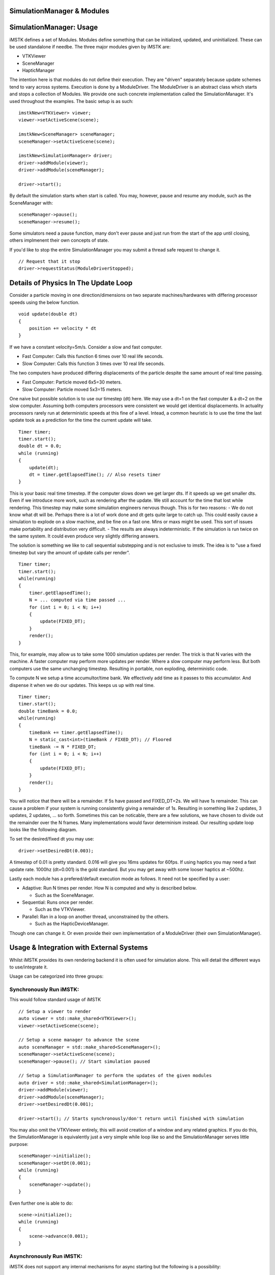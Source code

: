 SimulationManager & Modules
===========================

SimulationManager: Usage
========================

iMSTK defines a set of Modules. Modules define something that can be initialized, updated, and uninitialized. These can be used standalone if needbe. The three major modules given by iMSTK are:

- VTKViewer
- SceneManager
- HapticManager
  
The intention here is that modules do not define their execution. They are "driven" separately because update schemes tend to vary across systems. Execution is done by a ModuleDriver. The ModuleDriver is an abstract class which starts and stops a collection of Modules. We provide one such concrete implementation called the SimulationManager. It's used throughout the examples. The basic setup is as such:

::

    imstkNew<VTKViewer> viewer;
    viewer->setActiveScene(scene);

    imstkNew<SceneManager> sceneManager;
    sceneManager->setActiveScene(scene);

    imstkNew<SimulationManager> driver;
    driver->addModule(viewer);
    driver->addModule(sceneManager);

    driver->start();


By default the simulation starts when start is called. You may, however, pause and resume any module, such as the SceneManager with:

::

    sceneManager->pause();
    sceneManager->resume();

Some simulators need a pause function, many don't ever pause and just run from the start of the app until closing, others implmenent their own concepts of state.

If you'd like to stop the entire SimulationManager you may submit a thread safe request to change it.

::

    // Request that it stop
    driver->requestStatus(ModuleDriverStopped);


Details of Physics In The Update Loop
===============

Consider a particle moving in one direction/dimensions on two separate machines/hardwares with differing processor speeds using the below function.

::

    void update(double dt)
    {
        position += velocity * dt
    }

If we have a constant velocity=5m/s. Consider a slow and fast computer.

- Fast Computer: Calls this function 6 times over 10 real life seconds.
- Slow Computer: Calls this function 3 times over 10 real life seconds.

The two computers have produced differing displacements of the particle despite the same amount of real time passing.

- Fast Computer: Particle moved 6x5=30 meters.
- Slow Computer: Particle moved 5x3=15 meters.

One naive but possible solution is to use our timestep (dt) here. We may use a dt=1 on the fast computer & a dt=2 on the slow computer. Assuming both computers processors were consistent we would get identical displacements. In actuality processors rarely run at deterministic speeds at this fine of a level. Intead, a common heuristic is to use the time the last update took as a prediction for the time the current update will take.

::

    Timer timer;
    timer.start();
    double dt = 0.0;
    while (running)
    {
        update(dt);
        dt = timer.getElapsedTime(); // Also resets timer
    }

This is your basic real time timestep. If the computer slows down we get larger dts. If it speeds up we get smaller dts. Even if we introduce more work, such as rendering after the update. We still account for the time that lost while rendering. This timestep may make some simulation engineers nervous though. This is for two reasons:
- We do not know what dt will be. Perhaps there is a lot of work done and dt gets quite large to catch up. This could easily cause a simulation to explode on a slow machine, and be fine on a fast one. Mins or maxs might be used. This sort of issues make portability and distribution very difficult.
- The results are always indeterministic. If the simulation is run twice on the same system. It could even produce very slightly differing answers.

The solution is something we like to call sequential substepping and is not exclusive to imstk. The idea is to "use a fixed timestep but vary the amount of update calls per render".

::

    Timer timer;
    timer.start();
    while(running)
    {
        timer.getElapsedTime();
        N = ... computed via time passed ...
        for (int i = 0; i < N; i++)
        {
            update(FIXED_DT);
        }
        render();
    }

This, for example, may allow us to take some 1000 simulation updates per render. The trick is that N varies with the machine. A faster computer may perform more updates per render. Where a slow computer may perform less. But both computers use the same unchanging timestep. Resulting in portable, non exploding, deterministic code.

To compute N we setup a time accumultor/time bank. We effectively add time as it passes to this accumulator. And dispense it when we do our updates. This keeps us up with real time.

::

    Timer timer;
    timer.start();
    double timeBank = 0.0;
    while(running)
    {
        timeBank += timer.getElapsedTime();
        N = static_cast<int>(timeBank / FIXED_DT); // Floored
        timeBank -= N * FIXED_DT;
        for (int i = 0; i < N; i++)
        {
            update(FIXED_DT);
        }
        render();
    }

You will notice that there will be a remainder. If 5s have passed and FIXED_DT=2s. We will have 1s remainder. This can cause a problem if your system is running consistently giving a remainder of 1s. Resulting in something like 2 updates, 3 updates, 2 updates, ... so forth. Sometimes this can be noticable, there are a few solutions, we have chosen to divide out the remainder over the N frames. Many implementations would favor determinism instead. Our resulting update loop looks like the following diagram.

.. image:: media/pipeline.png
    :width: 800
    :alt: Alternative text
    :align: center

To set the desired/fixed dt you may use:

::

    driver->setDesiredDt(0.003);

A timestep of 0.01 is pretty standard. 0.016 will give you 16ms updates for 60fps. If using haptics you may need a fast update rate. 1000hz (dt=0.001) is the gold standard. But you may get away with some looser haptics at ~500hz.

Lastly each module has a prefered/default execution mode as follows. It need not be specified by a user:

- Adaptive: Run N times per render. How N is computed and why is described below.
  
  - Such as the SceneManager.
- Sequential: Runs once per render.
  
  - Such as the VTKViewer.
- Parallel: Ran in a loop on another thread, unconstrained by the others.
  
  - Such as the HapticDeviceManager.

Though one can change it. Or even provide their own implementation of a ModuleDriver (their own SimulationManager).

Usage & Integration with External Systems
===============
Whilst iMSTK provides its own rendering backend it is often used for simulation alone. This will detail the different ways to use/integrate it.

Usage can be categorized into three groups:

Synchronously Run iMSTK:
--------------------

This would follow standard usage of iMSTK

::

    // Setup a viewer to render
    auto viewer = std::make_shared<VTKViewer>();
    viewer->setActiveScene(scene);

    // Setup a scene manager to advance the scene
    auto sceneManager = std::make_shared<SceneManager>();
    sceneManager->setActiveScene(scene);
    sceneManager->pause(); // Start simulation paused

    // Setup a SimulationManager to perform the updates of the given modules
    auto driver = std::make_shared<SimulationManager>();
    driver->addModule(viewer);
    driver->addModule(sceneManager);
    driver->setDesiredDt(0.001);

    driver->start(); // Starts synchronously/don't return until finished with simulation

You may also omit the VTKViewer entirely, this will avoid creation of a window and any related graphics. If you do this, the SimulationManager is equivalently just a very simple while loop like so and the SimulationManager serves little purpose:

::

    sceneManager->initialize();
    sceneManager->setDt(0.001);
    while (running)
    {
        sceneManager->update();
    }

Even further one is able to do:

::

    scene->initialize();
    while (running)
    {
        scene->advance(0.001);
    }

Asynchronously Run iMSTK:
--------------------

iMSTK does not support any internal mechanisms for async starting but the following is a possibility:

::

    std::thread thread = std::thread([&]() { driver->start(); }); // Starts synchronously/don't return until finished with simulation

    ... somewhere else in code ...
    driver->requestStatus(ModuleDriverStopped);
    thread.join();

Synchronously in someone elses event loop:
--------------------

As shown previously you may call updates/advance on your own with ease allowing you to run a simulation within your own, or another systems event loop.

Note on Real Time Systems
===============

Although iMSTK uses VTK which by default runs event based rendering (Meaning events invoke render calls). iMSTK does not use VTKs event based rendering. Event based rendering tends to be suitable for many UI applications that want to avoid rendering when nothing has changed on screen, saving battery, freeing up the processor for other tasks, allowing better mulitasking for other UIs on a machine. Games do not often use event based rendering. This mostly comes down to scheduling techniques on real time systems (very related to how your operating system is a real time system, constantly balancing tasks the OS has no idea how long will take). **Most** event based systems aren't the optimal scheduling technique for games. Games are often composed of a set of fixed subsystem/modules that do not change and for which we can quantify how much work is to be done. Physics, rendering, input, animation all are updated in a given pipeline that is cyclic executive, touched only once in sequence repetively, providing absolute determinism to when the next one will occur with no scheduling overhead (managing priorities, alternation schemes, no pre-emption other than OS's, etc). All that being said, nothing stops one from putting iMSTK into any event loop (VTKs included).